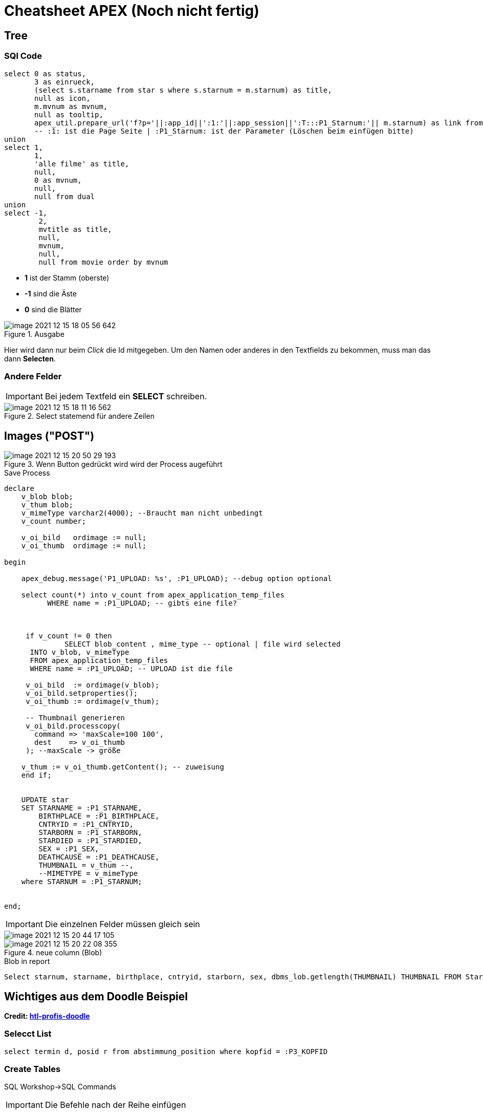 = Cheatsheet APEX (Noch nicht fertig)

== Tree

=== SQl Code

[source,sql]
----
select 0 as status,
       3 as einrueck,
       (select s.starname from star s where s.starnum = m.starnum) as title,
       null as icon,
       m.mvnum as mvnum,
       null as tooltip,
       apex_util.prepare_url('f?p='||:app_id||':1:'||:app_session||':T:::P1_Starnum:'|| m.starnum) as link from movstar m
       -- :1: ist die Page Seite | :P1_Starnum: ist der Parameter (Löschen beim einfügen bitte)
union
select 1,
       1,
       'alle filme' as title,
       null,
       0 as mvnum,
       null,
       null from dual
union
select -1,
        2,
        mvtitle as title,
        null,
        mvnum,
        null,
        null from movie order by mvnum
----

* *1* ist der Stamm (oberste)
* *-1* sind die Äste
* *0* sind die Blätter



.Ausgabe
image::images/image-2021-12-15-18-05-56-642.png[]

Hier wird dann nur beim _Click_ die Id mitgegeben. Um den Namen oder anderes in den Textfields zu bekommen, muss man das dann *Selecten*.

=== Andere Felder

IMPORTANT: Bei jedem Textfeld ein *SELECT* schreiben.

.Select statemend für andere Zeilen
image::images/image-2021-12-15-18-11-16-562.png[]


== Images ("POST")


.Wenn Button gedrückt wird wird der Process augeführt
image::images/image-2021-12-15-20-50-29-193.png[]

.Save Process
[source,sql]
----
declare
    v_blob blob;
    v_thum blob;
    v_mimeType varchar2(4000); --Braucht man nicht unbedingt
    v_count number;

    v_oi_bild   ordimage := null;
    v_oi_thumb  ordimage := null;

begin

    apex_debug.message('P1_UPLOAD: %s', :P1_UPLOAD); --debug option optional

    select count(*) into v_count from apex_application_temp_files
          WHERE name = :P1_UPLOAD; -- gibts eine file?



     if v_count != 0 then
              SELECT blob_content , mime_type -- optional | file wird selected
      INTO v_blob, v_mimeType
      FROM apex_application_temp_files
      WHERE name = :P1_UPLOAD; -- UPLOAD ist die file

     v_oi_bild  := ordimage(v_blob);
     v_oi_bild.setproperties();
     v_oi_thumb := ordimage(v_thum);

     -- Thumbnail generieren
     v_oi_bild.processcopy(
       command => 'maxScale=100 100',
       dest    => v_oi_thumb
     ); --maxScale -> größe

    v_thum := v_oi_thumb.getContent(); -- zuweisung
    end if;


    UPDATE star
    SET STARNAME = :P1_STARNAME,
        BIRTHPLACE = :P1_BIRTHPLACE,
        CNTRYID = :P1_CNTRYID,
        STARBORN = :P1_STARBORN,
        STARDIED = :P1_STARDIED,
        SEX = :P1_SEX,
        DEATHCAUSE = :P1_DEATHCAUSE,
        THUMBNAIL = v_thum --,
        --MIMETYPE = v_mimeType
    where STARNUM = :P1_STARNUM;


end;
----

IMPORTANT: Die einzelnen Felder müssen gleich sein

image::images/image-2021-12-15-20-44-17-105.png[]

.neue column (Blob)
image::images/image-2021-12-15-20-22-08-355.png[]



.Blob in report
[source,sql]
----
Select starnum, starname, birthplace, cntryid, starborn, sex, dbms_lob.getlength(THUMBNAIL) THUMBNAIL FROM Star;
----

== Wichtiges aus dem Doodle Beispiel

*Credit: link:https://htl-profis.github.io/doodle-anleitung/[htl-profis-doodle]*

=== Selecct List

[source,sql]
----
select termin d, posid r from abstimmung_position where kopfid = :P3_KOPFID
----

=== Create Tables

SQL Workshop->SQL Commands

IMPORTANT: Die Befehle nach der Reihe einfügen

[source,sql]
----


CREATE TABLE abstimmung(
    kopfid NUMBER(5, 0) NOT NULL,
    name VARCHAR2(100),
    CONSTRAINT pk_abstimmung PRIMARY KEY(kopfid)
);

CREATE TABLE abstimmung_position(
    kopfid NUMBER(5, 0) NOT NULL,
    posid NUMBER(5, 0) NOT NULL,
    termin DATE,

    CONSTRAINT pk_abstimmung_position PRIMARY KEY(posid),
    CONSTRAINT fk_abstimmung FOREIGN KEY(kopfid) REFERENCES abstimmung(kopfid)
)

CREATE TABLE abstimmung_ergebnis(
    ergid NUMBER(5, 0),
    posid NUMBER(5, 0),
    name VARCHAR2(1000),
    ergebnis VARCHAR2(1),

    CONSTRAINT pk_abstimmung_ergebnis PRIMARY KEY(ergid),
    CONSTRAINT fk_abstimmung_position FOREIGN KEY(posid) REFERENCES abstimmung_position(posid),
    CONSTRAINT chk_abstimmung_ergebnis CHECK(UPPER(ergebnis) LIKE 'Y' OR UPPER(ergebnis) LIKE 'N')
)


----

=== Sequence erstellen

-> SQL-Workshop +
-> Object Browser +
-> Rechts aufs Plus +
-> Sequence +
-> Jeweiligen Namen in Sequence Name +
-> Next +
-> Create Sequence +

image::images/image-2021-12-15-12-02-28-951.png[]

== Allgemein Wichtiges

=== Classic Report

Report findet man unter:

Regions->Classic Report

Rechts unter Source Findet man auch die SQL Query um den Report zu füllen.

.Einfacher Report mit den Werten einer Tabelle.
image::images/image-2021-12-15-12-22-13-858.png[]

=== Diagramme

Diagramme findet man unter  Layout -> Regions -> Chart

.Links das erstellte Diagram | Rechts die Oprion Chart
image::images/image-2021-12-15-14-39-54-904.png[]

Unter *Atributes* kann man auswählen was für ein Diagramm es sein soll.

Atributes->(rechts) Chart->Type->`Auswahl Diagramtyp`

Unter *Series* kann man die Diagramme dann "Zeichnen". Wenn man z.B. eine neue Serie erstellt wird eine neue Linie gezeichnet. +
Wenn man auf eine *Serie* _Clicky Clicky_ macht, hat man die Option eine SQL Query einzugeben.

Series->New->(rechts) Source->Type: SQL Query->SQL Query

*Beispiel für Linien Diagramm mit SQL Query:*

.Es wird der umsatz mit dem Jahr+Monat in X gespeichert | Das wird als _Label_ verwendet
[source, sql]
----
Select umsatz_eur,CONCAT(CONCAT(Monat, ' '), Jahr) AS X from verkauf
----

.Einistellung
image::images/image-2021-12-15-14-51-55-390.png[]

.Output
image::images/image-2021-12-15-14-52-34-703.png[]

=== Process

Um einen Process zu erstellen, geht man unter:

Component View->Page Processing->Process->+

image::images/image-2021-12-15-14-58-38-288.png[]

Wenn man dann auf new _Clicky Clicky_ macht, kann man rechts einstellen was der Process machen soll.

.Einstellung des Processes
image::images/image-2021-12-15-15-28-38-561.png[]

In dem PL/SQL Code Block schreibt man was der Process machen soll. Hier z.B. setzt er einen Text in ein Textfield.

Hier wird der Auslöser definiert:

.When Button Pressed
image::images/image-2021-12-15-15-32-04-008.png[]


Wenn man aber einen Process `After Submit` auslösen möchte, stellt man das hier ein:

image::images/image-2021-12-15-15-34-48-934.png[]

== Images

Wenn man Bilder einfügen möchte, geht man rechts oben auf das Zeichen mit den Symbolen.

*Location:*

.Location wo das Foto Hochgeladen wird
image::images/image-2021-12-15-18-21-12-976.png[]

.Bild aussichen und dann *Upload*
image::images/image-2021-12-15-18-19-16-134.png[]

.Was nach dem # kommt is der Path
image::images/image-2021-12-15-18-23-29-935.png[]

.Bild Anzeigen
image::images/image-2021-12-15-18-27-08-401.png[]

.static content

[source,sql]
----
<img src="#WORKSPACE_IMAGES#Matt_CPU.jpg" width="800" height="600">
----

== Redirect

Um einen Link zu erstellen, verwenden wir z.B. einen Report mit einer Column.

.Ausgewählte Column
image::images/image-2021-12-15-18-48-33-425.png[]

Rechts dann unter Identification->Type und dann die gewählte Zeile wählen.

image::images/image-2021-12-15-18-50-33-749.png[]

Weiter unten auf der rechten Seite dann unter Link das auswählen was gemacht werden soll.

.Target auswählen also Seite | und den Link Text also das was angezeigt wird
image::images/image-2021-12-15-18-51-52-470.png[]

.Beim Target folgendes auswählen um einen Text auf der zweiten Seite anzeigen zu lassen
image::images/image-2021-12-15-18-53-59-029.png[]


== Tree Emp

[source,sql]
----
select case when connect_by_isleaf = 1 then 0
            when level = 1             then 1
            else                           -1
       end as status,
       level,
       "ENAME" as title,
       null as icon,
       "EMPNO" as value,
       null as tooltip,
       null as link
from "#OWNER#"."EMP"
start with "MGR" is null
connect by prior "EMPNO" = "MGR"
order siblings by "ENAME"

----

